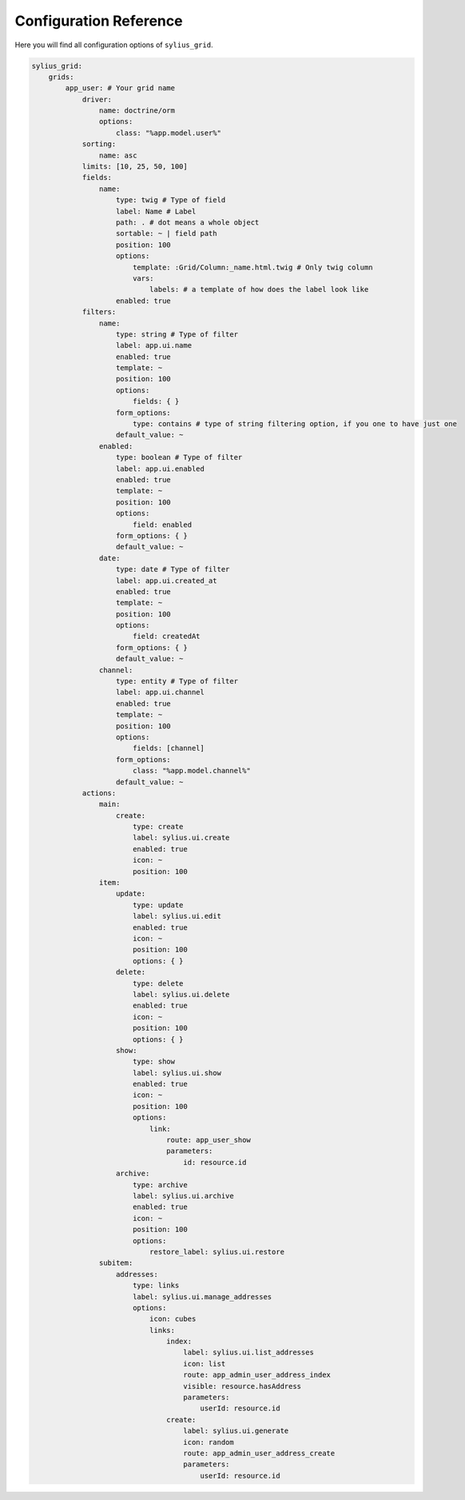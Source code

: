 Configuration Reference
=======================

Here you will find all configuration options of ``sylius_grid``.

.. code-block:: yaml

    sylius_grid:
        grids:
            app_user: # Your grid name
                driver:
                    name: doctrine/orm
                    options:
                        class: "%app.model.user%"
                sorting:
                    name: asc
                limits: [10, 25, 50, 100]
                fields:
                    name:
                        type: twig # Type of field
                        label: Name # Label
                        path: . # dot means a whole object
                        sortable: ~ | field path
                        position: 100
                        options:
                            template: :Grid/Column:_name.html.twig # Only twig column
                            vars:
                                labels: # a template of how does the label look like
                        enabled: true
                filters:
                    name:
                        type: string # Type of filter
                        label: app.ui.name
                        enabled: true
                        template: ~
                        position: 100
                        options:
                            fields: { }
                        form_options:
                            type: contains # type of string filtering option, if you one to have just one
                        default_value: ~
                    enabled:
                        type: boolean # Type of filter
                        label: app.ui.enabled
                        enabled: true
                        template: ~
                        position: 100
                        options:
                            field: enabled
                        form_options: { }
                        default_value: ~
                    date:
                        type: date # Type of filter
                        label: app.ui.created_at
                        enabled: true
                        template: ~
                        position: 100
                        options:
                            field: createdAt
                        form_options: { }
                        default_value: ~
                    channel:
                        type: entity # Type of filter
                        label: app.ui.channel
                        enabled: true
                        template: ~
                        position: 100
                        options:
                            fields: [channel]
                        form_options:
                            class: "%app.model.channel%"
                        default_value: ~
                actions:
                    main:
                        create:
                            type: create
                            label: sylius.ui.create
                            enabled: true
                            icon: ~
                            position: 100
                    item:
                        update:
                            type: update
                            label: sylius.ui.edit
                            enabled: true
                            icon: ~
                            position: 100
                            options: { }
                        delete:
                            type: delete
                            label: sylius.ui.delete
                            enabled: true
                            icon: ~
                            position: 100
                            options: { }
                        show:
                            type: show
                            label: sylius.ui.show
                            enabled: true
                            icon: ~
                            position: 100
                            options:
                                link:
                                    route: app_user_show
                                    parameters:
                                        id: resource.id
                        archive:
                            type: archive
                            label: sylius.ui.archive
                            enabled: true
                            icon: ~
                            position: 100
                            options:
                                restore_label: sylius.ui.restore
                    subitem:
                        addresses:
                            type: links
                            label: sylius.ui.manage_addresses
                            options:
                                icon: cubes
                                links:
                                    index:
                                        label: sylius.ui.list_addresses
                                        icon: list
                                        route: app_admin_user_address_index
                                        visible: resource.hasAddress
                                        parameters:
                                            userId: resource.id
                                    create:
                                        label: sylius.ui.generate
                                        icon: random
                                        route: app_admin_user_address_create
                                        parameters:
                                            userId: resource.id
